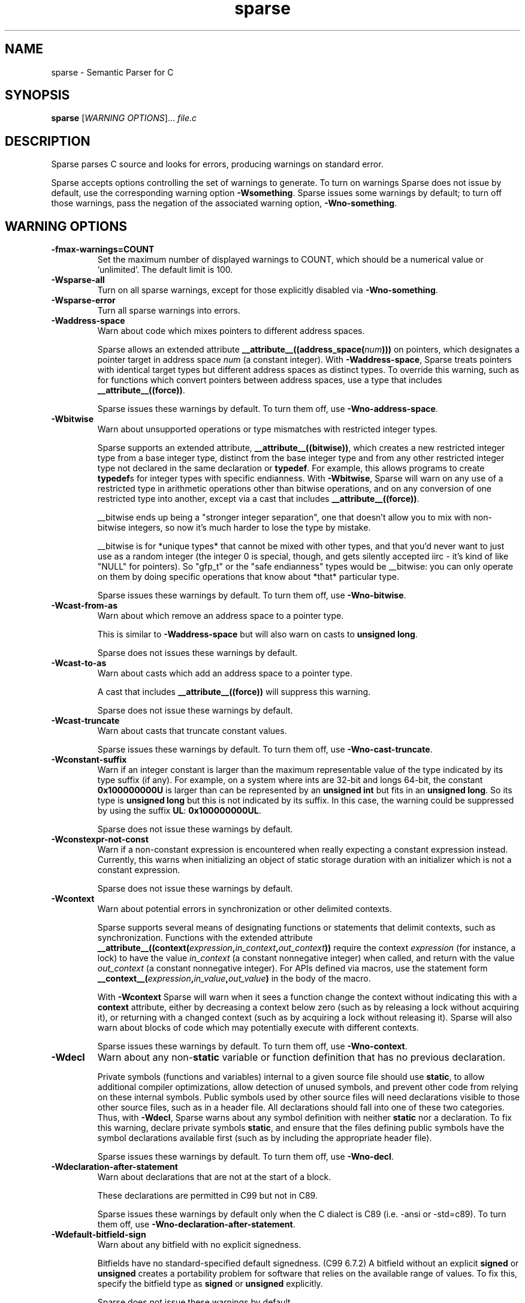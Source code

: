 .\" Sparse manpage by Josh Triplett
.TH sparse "1"
.
.SH NAME
sparse \- Semantic Parser for C
.
.SH SYNOPSIS
.B sparse
[\fIWARNING OPTIONS\fR]... \fIfile.c\fR
.
.SH DESCRIPTION
Sparse parses C source and looks for errors, producing warnings on standard
error.
.P
Sparse accepts options controlling the set of warnings to generate.  To turn
on warnings Sparse does not issue by default, use the corresponding warning
option \fB\-Wsomething\fR.  Sparse issues some warnings by default; to turn
off those warnings, pass the negation of the associated warning option,
\fB\-Wno\-something\fR.
.
.SH WARNING OPTIONS
.TP
.B \-fmax-warnings=COUNT
Set the maximum number of displayed warnings to COUNT, which should be
a numerical value or 'unlimited'.
The default limit is 100.
.
.TP
.B \-Wsparse\-all
Turn on all sparse warnings, except for those explicitly disabled via
\fB\-Wno\-something\fR.
.TP
.B \-Wsparse\-error
Turn all sparse warnings into errors.
.TP
.B \-Waddress\-space
Warn about code which mixes pointers to different address spaces.

Sparse allows an extended attribute
.BI __attribute__((address_space( num )))
on pointers, which designates a pointer target in address space \fInum\fR (a
constant integer).  With \fB\-Waddress\-space\fR, Sparse treats pointers with
identical target types but different address spaces as distinct types.  To
override this warning, such as for functions which convert pointers between
address spaces, use a type that includes \fB__attribute__((force))\fR.

Sparse issues these warnings by default.  To turn them off, use
\fB\-Wno\-address\-space\fR.
.
.TP
.B \-Wbitwise
Warn about unsupported operations or type mismatches with restricted integer
types.

Sparse supports an extended attribute, \fB__attribute__((bitwise))\fR, which
creates a new restricted integer type from a base integer type, distinct from
the base integer type and from any other restricted integer type not declared
in the same declaration or \fBtypedef\fR.  For example, this allows programs
to create \fBtypedef\fRs for integer types with specific endianness.  With
\fB-Wbitwise\fR, Sparse will warn on any use of a restricted type in
arithmetic operations other than bitwise operations, and on any conversion of
one restricted type into another, except via a cast that includes
\fB__attribute__((force))\fR.

__bitwise ends up being a "stronger integer separation", one that
doesn't allow you to mix with non-bitwise integers, so now it's much
harder to lose the type by mistake.

__bitwise is for *unique types* that cannot be mixed with other
types, and that you'd never want to just use as a random integer (the
integer 0 is special, though, and gets silently accepted iirc - it's
kind of like "NULL" for pointers). So "gfp_t" or the "safe endianness"
types would be __bitwise: you can only operate on them by doing
specific operations that know about *that* particular type.

Sparse issues these warnings by default.  To turn them off, use
\fB\-Wno\-bitwise\fR.
.
.TP
.B \-Wcast\-from\-as
Warn about which remove an address space to a pointer type.

This is similar to \fB\-Waddress\-space\fR but will also warn
on casts to \fBunsigned long\fR.

Sparse does not issues these warnings by default.
.
.TP
.B \-Wcast\-to\-as
Warn about casts which add an address space to a pointer type.

A cast that includes \fB__attribute__((force))\fR will suppress this warning.

Sparse does not issue these warnings by default.
.
.TP
.B \-Wcast\-truncate
Warn about casts that truncate constant values.

Sparse issues these warnings by default.  To turn them off, use
\fB\-Wno\-cast\-truncate\fR.
.
.TP
.B \-Wconstant\-suffix
Warn if an integer constant is larger than the maximum representable value
of the type indicated by its type suffix (if any). For example, on a
system where ints are 32-bit and longs 64-bit, the constant \fB0x100000000U\fR
is larger than can be represented by an \fBunsigned int\fR but fits in an
\fBunsigned long\fR. So its type is \fBunsigned long\fR but this is not
indicated by its suffix. In this case, the warning could be suppressed by
using the suffix \fBUL\fR: \fB0x100000000UL\fR.

Sparse does not issue these warnings by default.
.
.TP
.B \-Wconstexpr-not-const
Warn if a non-constant expression is encountered when really expecting a
constant expression instead.
Currently, this warns when initializing an object of static storage duration
with an initializer which is not a constant expression.

Sparse does not issue these warnings by default.
.
.TP
.B \-Wcontext
Warn about potential errors in synchronization or other delimited contexts.

Sparse supports several means of designating functions or statements that
delimit contexts, such as synchronization.  Functions with the extended
attribute
.BI __attribute__((context( expression , in_context , out_context ))
require the context \fIexpression\fR (for instance, a lock) to have the value
\fIin_context\fR (a constant nonnegative integer) when called, and return with
the value \fIout_context\fR (a constant nonnegative integer).  For APIs
defined via macros, use the statement form
.BI __context__( expression , in_value , out_value )
in the body of the macro.

With \fB-Wcontext\fR Sparse will warn when it sees a function change the
context without indicating this with a \fBcontext\fR attribute, either by
decreasing a context below zero (such as by releasing a lock without acquiring
it), or returning with a changed context (such as by acquiring a lock without
releasing it).  Sparse will also warn about blocks of code which may
potentially execute with different contexts.

Sparse issues these warnings by default.  To turn them off, use
\fB\-Wno\-context\fR.
.
.TP
.B \-Wdecl
Warn about any non-\fBstatic\fR variable or function definition that has no
previous declaration.

Private symbols (functions and variables) internal to a given source file
should use \fBstatic\fR, to allow additional compiler optimizations, allow
detection of unused symbols, and prevent other code from relying on these
internal symbols.  Public symbols used by other source files will need
declarations visible to those other source files, such as in a header file.
All declarations should fall into one of these two categories.  Thus, with
\fB-Wdecl\fR, Sparse warns about any symbol definition with neither
\fBstatic\fR nor a declaration.  To fix this warning, declare private symbols
\fBstatic\fR, and ensure that the files defining public symbols have the
symbol declarations available first (such as by including the appropriate
header file).

Sparse issues these warnings by default.  To turn them off, use
\fB\-Wno\-decl\fR.
.
.TP
.B \-Wdeclaration-after-statement
Warn about declarations that are not at the start of a block.

These declarations are permitted in C99 but not in C89.

Sparse issues these warnings by default only when the C dialect is
C89 (i.e. -ansi or -std=c89).  To turn them off, use
\fB\-Wno\-declaration\-after\-statement\fR.
.
.TP
.B \-Wdefault\-bitfield\-sign
Warn about any bitfield with no explicit signedness.

Bitfields have no standard-specified default signedness. (C99 6.7.2) A
bitfield without an explicit \fBsigned\fR or \fBunsigned\fR creates a
portability problem for software that relies on the available range of values.
To fix this, specify the bitfield type as \fBsigned\fR or \fBunsigned\fR
explicitly.

Sparse does not issue these warnings by default.
.
.TP
.B \-Wdesignated\-init
Warn about positional initialization of structs marked as requiring designated
initializers.

Sparse allows an attribute
.BI __attribute__((designated_init))
which marks a struct as requiring designated initializers.  Sparse will warn
about positional initialization of a struct variable or struct literal of a
type that has this attribute.

Requiring designated initializers for a particular struct type will insulate
code using that struct type from changes to the layout of the type, avoiding
the need to change initializers for that type unless they initialize a removed
or incompatibly changed field.

Common examples of this type of struct include collections of function pointers
for the implementations of a class of related operations, for which the default
NULL for an unmentioned field in a designated initializer will correctly
indicate the absence of that operation.

Sparse issues these warnings by default.  To turn them off, use
\fB\-Wno\-designated\-init\fR.
.
.TP
.B \-Wdo\-while
Warn about do-while loops that do not delimit the loop body with braces.

Sparse does not issue these warnings by default.
.
.TP
.B \-Wenum\-mismatch
Warn about the use of an expression of an incorrect \fBenum\fR type when
initializing another \fBenum\fR type, assigning to another \fBenum\fR type, or
passing an argument to a function which expects another \fBenum\fR type.

Sparse issues these warnings by default.  To turn them off, use
\fB\-Wno\-enum\-mismatch\fR.
.
.TP
.B \-Winit\-cstring
Warn about initialization of a char array with a too long constant C string.

If the size of the char array and the length of the string are the same,
there is no space for the last nul char of the string in the array:

.nf
char s[3] = "abc";
.fi

If the array is used as a byte array, not as C string, this
warning is just noise. However, if the array is passed to functions
dealing with C string like printf(%s) and strcmp, it may cause a
trouble.

Sparse does not issue these warnings by default.
.
.TP
.B \-Wmemcpy\-max\-count
Warn about call of \fBmemcpy()\fR, \fBmemset()\fR, \fBcopy_from_user()\fR, or
\fBcopy_to_user()\fR with a large compile-time byte count.

Sparse issues these warnings by default. To turn them off, use
\fB\-Wno\-memcpy\-max\-count\fR.

The limit can be changed with \fB\-fmemcpy\-max\-count=COUNT\fR,
the default being \fB100000\fR.
.
.TP
.B \-Wnon\-pointer\-null
Warn about the use of 0 as a NULL pointer.

0 has integer type.  NULL has pointer type.

Sparse issues these warnings by default.  To turn them off, use
\fB\-Wno\-non\-pointer\-null\fR.
.
.TP
.B \-Wold\-initializer
Warn about the use of the pre-C99 GCC syntax for designated initializers.

C99 provides a standard syntax for designated fields in \fBstruct\fR or
\fBunion\fR initializers:

.nf
struct structname var = { .field = value };
.fi

GCC also has an old, non-standard syntax for designated initializers which
predates C99:

.nf
struct structname var = { field: value };
.fi

Sparse will warn about the use of GCC's non-standard syntax for designated
initializers.  To fix this warning, convert designated initializers to use the
standard C99 syntax.

Sparse issues these warnings by default.  To turn them off, use
\fB\-Wno\-old\-initializer\fR.
.
.TP
.B \-Wone\-bit\-signed\-bitfield
Warn about any one-bit \fBsigned\fR bitfields.

A one-bit \fBsigned\fR bitfield can only have the values 0 and -1, or with
some compilers only 0; this results in unexpected behavior for programs which
expected the ability to store 0 and 1.

Sparse issues these warnings by default.  To turn them off, use
\fB\-Wno\-one\-bit\-signed\-bitfield\fR.
.
.TP
.B \-Wparen\-string
Warn about the use of a parenthesized string to initialize an array.

Standard C syntax does not permit a parenthesized string as an array
initializer.  GCC allows this syntax as an extension.  With
\fB\-Wparen\-string\fR, Sparse will warn about this syntax.

Sparse does not issue these warnings by default.
.
.TP
.B \-Wpointer\-arith
Warn about anything that depends on the \fBsizeof\fR a void or function type.

C99 does not allow the \fBsizeof\fR operator to be applied to function types
or to incomplete types such as void. GCC allows \fBsizeof\fR to be applied to
these types as an extension and assigns these types a size of \fI1\fR. With
\fB\-pointer\-arith\fR, Sparse will warn about pointer arithmetic on void
or function pointers, as well as expressions which directly apply the
\fBsizeof\fR operator to void or function types.

Sparse does not issue these warnings by default.
.
.TP
.B \-Wptr\-subtraction\-blows
Warn when subtracting two pointers to a type with a non-power-of-two size.

Subtracting two pointers to a given type gives a difference in terms of the
number of items of that type.  To generate this value, compilers will usually
need to divide the difference by the size of the type, an potentially
expensive operation for sizes other than powers of two.

Code written using pointer subtraction can often use another approach instead,
such as array indexing with an explicit array index variable, which may allow
compilers to generate more efficient code.

Sparse does not issue these warnings by default.
.
.TP
.B \-Wreturn\-void
Warn if a function with return type void returns a void expression.

C99 permits this, and in some cases this allows for more generic code in
macros that use typeof or take a type as a macro argument.  However, some
programs consider this poor style, and those programs can use
\fB\-Wreturn\-void\fR to get warnings about it.

Sparse does not issue these warnings by default.
.
.TP
.B \-Wshadow
Warn when declaring a symbol which shadows a declaration with the same name in
an outer scope.

Such declarations can lead to error-prone code.

Sparse does not issue these warnings by default.
.
.TP
.B \-Wshift-count-negative
Warn if a shift count is negative.

Sparse issues these warnings by default.
.
.TP
.B \-Wshift-count-overflow
Warn if a shift count is bigger than the operand's width.

Sparse issues these warnings by default.
.
.TP
.B \-Wsizeof-bool
Warn when checking the sizeof a _Bool.

C99 does not specify the size of a _Bool. GCC, by default, uses \fI1\fR.

Sparse does not issue these warnings by default.
.
.TP
.B \-Wtransparent\-union
Warn about any declaration using the GCC extension
\fB__attribute__((transparent_union))\fR.

Sparse issues these warnings by default.  To turn them off, use
\fB\-Wno\-transparent\-union\fR.
.
.TP
.B \-Wtypesign
Warn when converting a pointer to an integer type into a pointer to an integer
type with different signedness.

Sparse does not issue these warnings by default.
.
.TP
.B \-Wundef
Warn about preprocessor conditionals that use the value of an undefined
preprocessor symbol.

Standard C (C99 6.10.1) permits using the value of an undefined preprocessor
symbol in preprocessor conditionals, and specifies it has a value of 0.
However, this behavior can lead to subtle errors.

Sparse does not issue these warnings by default.
.
.SH MISC OPTIONS
.TP
.B \-gcc-base-dir \fIdir\fR
Look for compiler-provided system headers in \fIdir\fR/include/ and \fIdir\fR/include-fixed/.
.
.TP
.B \-multiarch-dir \fIdir\fR
Look for system headers in the multiarch subdirectory \fIdir\fR.
The \fIdir\fR name would normally take the form of the target's
normalized GNU triplet. (e.g. i386-linux-gnu).
.
.SH DEBUG OPTIONS
.TP
.B \-fmem-report
Report some statistics about memory allocation used by the tool.
.
.SH OTHER OPTIONS
.TP
.B \-fdiagnostic-prefix[=PREFIX]
Prefix all diagnostics by the given PREFIX, followed by ": ".
If no one is given "sparse" is used.
The default is to not use a prefix at all.
.
.TP
.B \-fmemcpy-max-count=COUNT
Set the limit for the warnings given by \fB-Wmemcpy-max-count\fR.
A COUNT of 'unlimited' or '0' will effectively disable the warning.
The default limit is 100000.
.
.TP
.B \-ftabstop=WIDTH
Set the distance between tab stops.  This helps sparse report correct
column numbers in warnings or errors.  If the value is less than 1 or
greater than 100, the option is ignored.  The default is 8.
.
.TP
.B \-f[no-]unsigned-char, \-f[no-]signed-char
Let plain 'char' be unsigned or signed.
By default chars are signed.
.
.SH SEE ALSO
.BR cgcc (1)
.
.SH HOMEPAGE
http://www.kernel.org/pub/software/devel/sparse/
.
.SH MAILING LIST
linux-sparse@vger.kernel.org
.
.SH MAINTAINER
Christopher Li <sparse@chrisli.org>
